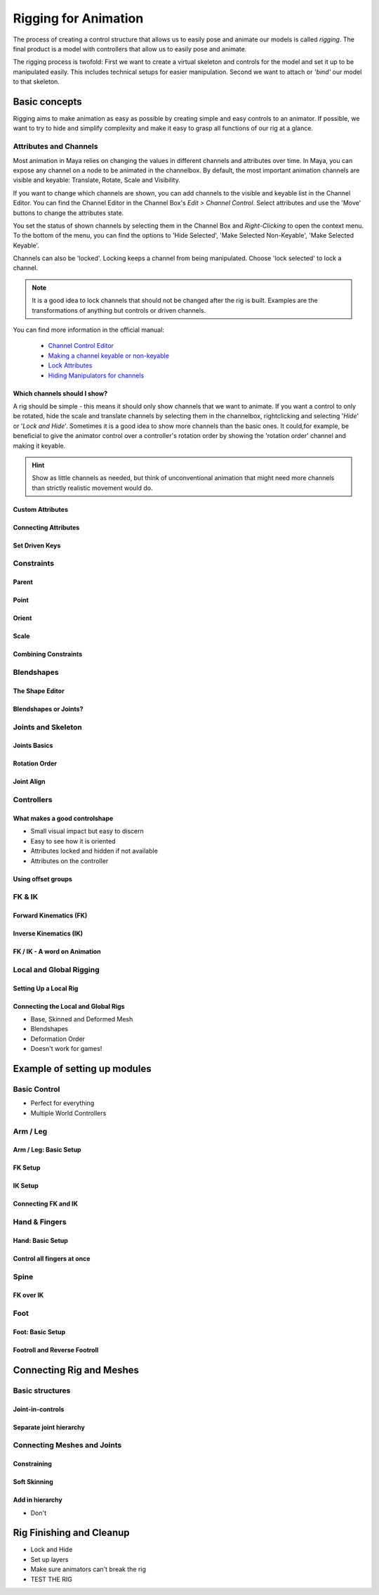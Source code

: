 #####################
Rigging for Animation
#####################

The process of creating a control structure that allows us to easily pose and animate our models is called *rigging*. The final product is a model with controllers that allow us to easily pose and animate.

The rigging process is twofold: First we want to create a virtual skeleton and controls for the model and set it up to be manipulated easily. This includes technical setups for easier manipulation. 
Second we want to attach or *'bind'* our model to that skeleton.

**************
Basic concepts
**************

Rigging aims to make animation as easy as possible by creating simple and easy controls to an animator. If possible, we want to try to hide and simplify complexity and make it easy to grasp all functions of our rig at a glance.

Attributes and Channels
=======================

Most animation in Maya relies on changing the values in different channels and attributes over time. In Maya, you can expose any channel on a node to be animated in the channelbox. By default, the most important animation channels are visible and keyable: Translate, Rotate, Scale and Visibility.

If you want to change which channels are shown, you can add channels to the visible and keyable list in the Channel Editor.
You can find the Channel Editor in the Channel Box's *Edit > Channel Control*.
Select attributes and use the 'Move' buttons to change the attributes state.

.. image:: ./images/channelControl.png

You set the status of shown channels by selecting them in the Channel Box and *Right-Clicking* to open the context menu. To the bottom of the menu, you can find the options to 'Hide Selected', 'Make Selected Non-Keyable', 'Make Selected Keyable'.

Channels can also be 'locked'. Locking keeps a channel from being manipulated. Choose 'lock selected' to lock a channel.

.. note::
    It is a good idea to lock channels that should not be changed after the rig is built. Examples are the transformations of anything but controls or driven channels.

You can find more information in the official manual:

    * `Channel Control Editor <https://help.autodesk.com/view/MAYAUL/2020/ENU/?guid=GUID-5636D755-8FA3-4E72-83AD-A67956727D55>`_
    * `Making a channel keyable or non-keyable <https://help.autodesk.com/view/MAYAUL/2020/ENU/?guid=GUID-1C07D176-C4DD-4B2C-BE39-9341A3326DFD>`_
    * `Lock Attributes <https://help.autodesk.com/view/MAYAUL/2020/ENU/?guid=GUID-ECD85CE0-EFBB-4787-9233-E0BB0C1BA3C3>`_
    * `Hiding Manipulators for channels <https://help.autodesk.com/view/MAYAUL/2020/ENU/?guid=GUID-28CDE5C9-59AD-47D3-8DAA-BD1B7D8A1227>`_

Which channels should I show?
-----------------------------

A rig should be simple - this means it should only show channels that we want to animate. If you want a control to only be rotated, hide the scale and translate channels by selecting them in the channelbox, rightclicking and selecting '*Hide*' or '*Lock and Hide*'.
Sometimes it is a good idea to show more channels than the basic ones. It could,for example, be beneficial to give the animator control over a controller's rotation order by showing the 'rotation order' channel and making it keyable.

.. hint::
    Show as little channels as needed, but think of unconventional animation that might need more channels than strictly realistic movement would do.

Custom Attributes
-----------------

Connecting Attributes
---------------------

Set Driven Keys
---------------

Constraints
===========

Parent
------

Point
-----

Orient
------

Scale
-----

Combining Constraints
---------------------

Blendshapes
===========

The Shape Editor
----------------

Blendshapes or Joints?
----------------------

Joints and Skeleton
===================

Joints Basics
-------------

Rotation Order
--------------

Joint Align
-----------

Controllers
===========

What makes a good controlshape
------------------------------

* Small visual impact but easy to discern
* Easy to see how it is oriented
* Attributes locked and hidden if not available
* Attributes on the controller

Using offset groups
-------------------

FK & IK
=======

Forward Kinematics (FK)
-----------------------

Inverse Kinematics (IK)
-----------------------

FK / IK - A word on Animation
-----------------------------

Local and Global Rigging
========================

Setting Up a Local Rig
----------------------

Connecting the Local and Global Rigs
------------------------------------

* Base, Skinned and Deformed Mesh
* Blendshapes
* Deformation Order
* Doesn't work for games!

*****************************
Example of setting up modules
*****************************

Basic Control
=============

* Perfect for everything
* Multiple World Controllers

Arm / Leg
=========

Arm / Leg: Basic Setup
----------------------

FK Setup
--------

IK Setup
--------

Connecting FK and IK
--------------------

Hand & Fingers
==============

Hand: Basic Setup
-----------------

Control all fingers at once
---------------------------

Spine
=====

FK over IK
----------

Foot
====

Foot: Basic Setup
-----------------

Footroll and Reverse Footroll
-----------------------------

*************************
Connecting Rig and Meshes
*************************

Basic structures
================

Joint-in-controls
-----------------

Separate joint hierarchy
------------------------

Connecting Meshes and Joints
============================

Constraining
------------

Soft Skinning
-------------

Add in hierarchy
----------------

* Don't

*************************
Rig Finishing and Cleanup
*************************

* Lock and Hide 
* Set up layers
* Make sure animators can't break the rig
* TEST THE RIG


